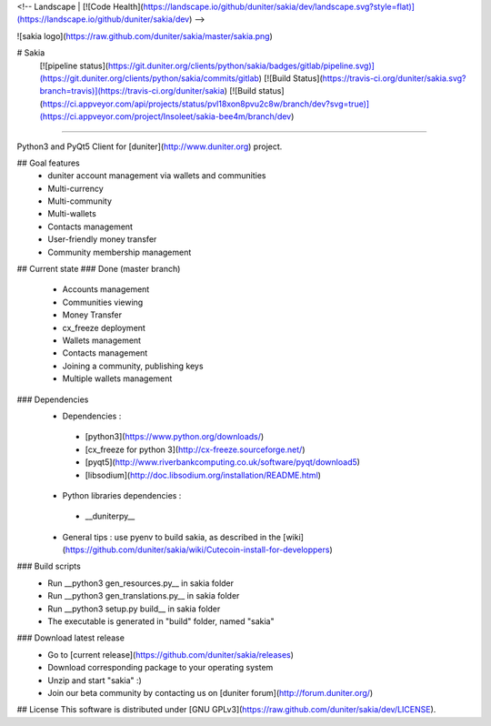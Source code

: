 <!-- Landscape | [![Code Health](https://landscape.io/github/duniter/sakia/dev/landscape.svg?style=flat)](https://landscape.io/github/duniter/sakia/dev) -->

![sakia logo](https://raw.github.com/duniter/sakia/master/sakia.png)

# Sakia
 [![pipeline status](https://git.duniter.org/clients/python/sakia/badges/gitlab/pipeline.svg)](https://git.duniter.org/clients/python/sakia/commits/gitlab)
 [![Build Status](https://travis-ci.org/duniter/sakia.svg?branch=travis)](https://travis-ci.org/duniter/sakia)
 [![Build status](https://ci.appveyor.com/api/projects/status/pvl18xon8pvu2c8w/branch/dev?svg=true)](https://ci.appveyor.com/project/Insoleet/sakia-bee4m/branch/dev)

========

Python3 and PyQt5 Client for [duniter](http://www.duniter.org) project.


## Goal features
  * duniter account management via wallets and communities
  * Multi-currency
  * Multi-community
  * Multi-wallets
  * Contacts management
  * User-friendly money transfer
  * Community membership management

## Current state
### Done (master branch)
  * Accounts management
  * Communities viewing
  * Money Transfer
  * cx_freeze deployment
  * Wallets management
  * Contacts management
  * Joining a community, publishing keys
  * Multiple wallets management

### Dependencies
  * Dependencies :
   * [python3](https://www.python.org/downloads/)
   * [cx_freeze for python 3](http://cx-freeze.sourceforge.net/)
   * [pyqt5](http://www.riverbankcomputing.co.uk/software/pyqt/download5)
   * [libsodium](http://doc.libsodium.org/installation/README.html)
  * Python libraries dependencies :
   * __duniterpy__

  * General tips : use pyenv to build sakia, as described in the [wiki](https://github.com/duniter/sakia/wiki/Cutecoin-install-for-developpers)

### Build scripts
  * Run __python3 gen_resources.py__ in sakia folder
  * Run __python3 gen_translations.py__ in sakia folder
  * Run __python3 setup.py build__ in sakia folder
  * The executable is generated in "build" folder, named "sakia"

### Download latest release
  * Go to [current release](https://github.com/duniter/sakia/releases)
  * Download corresponding package to your operating system
  * Unzip and start "sakia" :)
  * Join our beta community by contacting us on [duniter forum](http://forum.duniter.org/)

## License
This software is distributed under [GNU GPLv3](https://raw.github.com/duniter/sakia/dev/LICENSE).


